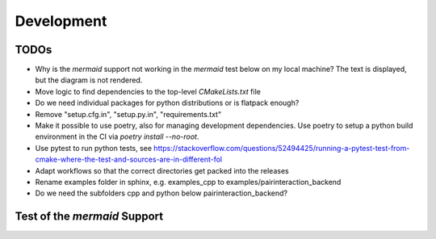 .. _Development:

Development
===========

TODOs
-----

- Why is the `mermaid` support not working in the `mermaid` test below on my local machine? The text is displayed, but the diagram is not rendered.
- Move logic to find dependencies to the top-level `CMakeLists.txt` file
- Do we need individual packages for python distributions or is flatpack enough?
- Remove "setup.cfg.in", "setup.py.in", "requirements.txt"
- Make it possible to use poetry, also for managing development dependencies. Use poetry to setup a python build environment in the CI via `poetry install --no-root`.
- Use pytest to run python tests, see https://stackoverflow.com/questions/52494425/running-a-pytest-test-from-cmake-where-the-test-and-sources-are-in-different-fol
- Adapt workflows so that the correct directories get packed into the releases
- Rename examples folder in sphinx, e.g. examples_cpp to examples/pairinteraction_backend
- Do we need the subfolders cpp and python below pairinteraction_backend?

Test of the `mermaid` Support
-----------------------------

.. mermaid::

   sequenceDiagram
      participant Alice
      participant Bob
      Alice->John: Hello John, how are you?
      loop Healthcheck
          John->John: Fight against hypochondria
      end
      Note right of John: Rational thoughts <br/>prevail...
      John-->Alice: Great!
      John->Bob: How about you?
      Bob-->John: Jolly good!
